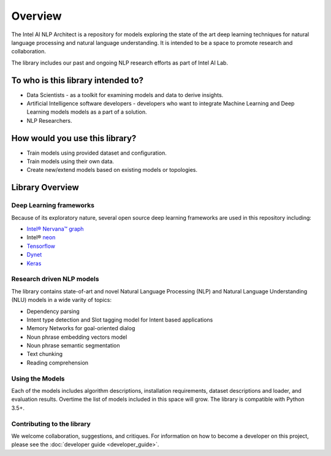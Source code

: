 .. ---------------------------------------------------------------------------
.. Copyright 2017-2018 Intel Corporation
..
.. Licensed under the Apache License, Version 2.0 (the "License");
.. you may not use this file except in compliance with the License.
.. You may obtain a copy of the License at
..
..      http://www.apache.org/licenses/LICENSE-2.0
..
.. Unless required by applicable law or agreed to in writing, software
.. distributed under the License is distributed on an "AS IS" BASIS,
.. WITHOUT WARRANTIES OR CONDITIONS OF ANY KIND, either express or implied.
.. See the License for the specific language governing permissions and
.. limitations under the License.
.. ---------------------------------------------------------------------------


Overview
########

The Intel AI NLP Architect is a repository for models exploring the state of the
art deep learning techniques for natural language processing and natural
language understanding. It is intended to be a space to promote research and
collaboration.

The library includes our past and ongoing NLP research efforts as part of Intel AI Lab.


To who is this library intended to?
===================================

- Data Scientists - as a toolkit for examining models and data to derive insights.
- Artificial Intelligence software developers - developers who want to integrate Machine Learning and Deep Learning models models as a part of a solution.
- NLP Researchers.


How would you use this library?
===============================
- Train models using provided dataset and configuration.
- Train models using their own data.
- Create new/extend models based on existing models or topologies.


Library Overview
================

Deep Learning frameworks
````````````````````````
Because of its exploratory nature, several open source deep learning frameworks are used in this repository including:

- `Intel® Nervana™ graph`_
- Intel® neon_
- Tensorflow_
- Dynet_
- Keras_

Research driven NLP models
``````````````````````````
The library contains state-of-art and novel Natural Language Processing (NLP) and Natural Language Understanding (NLU) models in a wide varity of topics:

- Dependency parsing
- Intent type detection and Slot tagging model for Intent based applications
- Memory Networks for goal-oriented dialog
- Noun phrase embedding vectors model
- Noun phrase semantic segmentation
- Text chunking
- Reading comprehension

Using the Models
````````````````
Each of the models includes algorithm descriptions, installation
requirements, dataset descriptions and loader, and evaluation results. Overtime the list of models included in this space
will grow.
The library is compatible with Python 3.5+.

Contributing to the library
```````````````````````````
We welcome collaboration, suggestions, and critiques. For information on how to become a developer
on this project, please see the :doc:`developer guide <developer_guide>`.


.. _neon: https://github.com/nervanasystems/neon
.. _Intel® Nervana™ graph: https://github.com/NervanaSystems/ngraph-python
.. _Tensorflow: https://www.tensorflow.org/
.. _Keras: https://keras.io/
.. _Dynet: https://dynet.readthedocs.io/en/latest/
